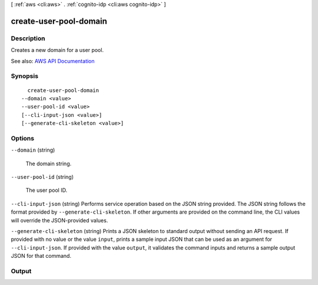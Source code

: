 [ :ref:`aws <cli:aws>` . :ref:`cognito-idp <cli:aws cognito-idp>` ]

.. _cli:aws cognito-idp create-user-pool-domain:


***********************
create-user-pool-domain
***********************



===========
Description
===========



Creates a new domain for a user pool.



See also: `AWS API Documentation <https://docs.aws.amazon.com/goto/WebAPI/cognito-idp-2016-04-18/CreateUserPoolDomain>`_


========
Synopsis
========

::

    create-user-pool-domain
  --domain <value>
  --user-pool-id <value>
  [--cli-input-json <value>]
  [--generate-cli-skeleton <value>]




=======
Options
=======

``--domain`` (string)


  The domain string.

  

``--user-pool-id`` (string)


  The user pool ID.

  

``--cli-input-json`` (string)
Performs service operation based on the JSON string provided. The JSON string follows the format provided by ``--generate-cli-skeleton``. If other arguments are provided on the command line, the CLI values will override the JSON-provided values.

``--generate-cli-skeleton`` (string)
Prints a JSON skeleton to standard output without sending an API request. If provided with no value or the value ``input``, prints a sample input JSON that can be used as an argument for ``--cli-input-json``. If provided with the value ``output``, it validates the command inputs and returns a sample output JSON for that command.



======
Output
======

